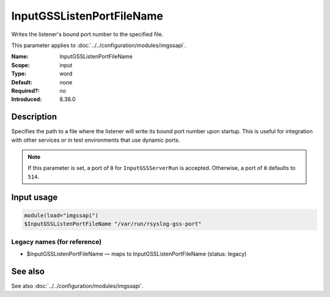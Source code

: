 .. _param-imgssapi-inputgsslistenportfilename:
.. _imgssapi.parameter.input.inputgsslistenportfilename:

InputGSSListenPortFileName
==========================

.. index::
   single: imgssapi; InputGSSListenPortFileName
   single: InputGSSListenPortFileName

.. summary-start

Writes the listener's bound port number to the specified file.

.. summary-end

This parameter applies to :doc:`../../configuration/modules/imgssapi`.

:Name: InputGSSListenPortFileName
:Scope: input
:Type: word
:Default: none
:Required?: no
:Introduced: 8.38.0

Description
-----------
Specifies the path to a file where the listener will write its bound port
number upon startup. This is useful for integration with other services or in
test environments that use dynamic ports.

.. note::

   If this parameter is set, a port of ``0`` for ``InputGSSServerRun`` is
   accepted. Otherwise, a port of ``0`` defaults to ``514``.

Input usage
-----------
.. _imgssapi.parameter.input.inputgsslistenportfilename-usage:

.. code-block:: rsyslog

   module(load="imgssapi")
   $InputGSSListenPortFileName "/var/run/rsyslog-gss-port"

Legacy names (for reference)
~~~~~~~~~~~~~~~~~~~~~~~~~~~~

.. _imgssapi.parameter.legacy.inputgsslistenportfilename:

- $InputGSSListenPortFileName — maps to InputGSSListenPortFileName (status: legacy)

.. index::
   single: imgssapi; $InputGSSListenPortFileName
   single: $InputGSSListenPortFileName

See also
--------
See also :doc:`../../configuration/modules/imgssapi`.

